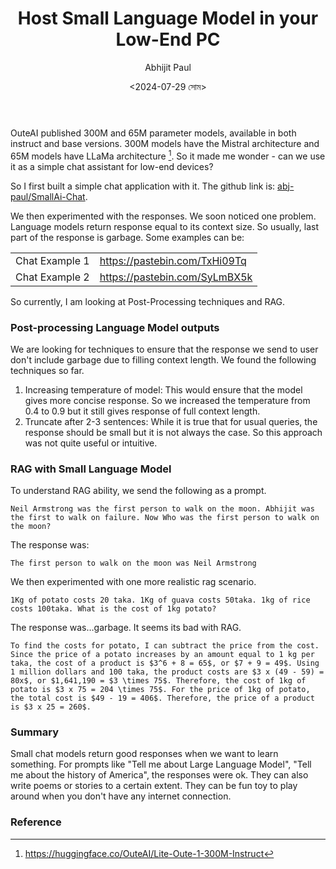 #+TITLE: Host Small Language Model in your Low-End PC
#+AUTHOR: Abhijit Paul
#+DATE: <2024-07-29 সোম>


OuteAI published 300M and 65M parameter models, available in both instruct and base versions. 300M models have the Mistral architecture and 65M models have LLaMa architecture [1]. So it made me wonder - can we use it as a simple chat assistant for low-end devices?

So I first built a simple chat application with it. The github link is: [[https://github.com/abj-paul/Small-AIChat][abj-paul/SmallAi-Chat]].


[[file:~/abj-paul.github.io/data/chat application.png]]

We then experimented with the responses. We soon noticed one problem. Language models return response equal to its context size. So usually, last part of the response is garbage. Some examples can be:

 | Chat Example 1 | https://pastebin.com/TxHi09Tq |
 | Chat Example 2 | https://pastebin.com/SyLmBX5k |

So currently, I am looking at Post-Processing techniques and RAG.
*** Post-processing Language Model outputs
We are looking for techniques to ensure that the response we send to user don't include garbage due to filling context length. We found the following techniques so far.
1. Increasing temperature of model: This would ensure that the model gives more concise response. So we increased the temperature from 0.4 to 0.9 but it still gives response of full context length.
2. Truncate after 2-3 sentences: While it is true that for usual queries, the response should be small but it is not always the case. So this approach was not quite useful or intuitive.

*** RAG with Small Language Model
To understand RAG ability, we send the following as a prompt.
#+begin_src text
Neil Armstrong was the first person to walk on the moon. Abhijit was the first to walk on failure. Now Who was the first person to walk on the moon?
#+end_src
The response was:
#+begin_src text
    The first person to walk on the moon was Neil Armstrong
#+end_src

We then experimented with one more realistic rag scenario.
#+begin_src text
    1Kg of potato costs 20 taka. 1Kg of guava costs 50taka. 1kg of rice costs 100taka. What is the cost of 1kg potato?
#+end_src
The response was...garbage. It seems its bad with RAG.
#+begin_src text
    To find the costs for potato, I can subtract the price from the cost. Since the price of a potato increases by an amount equal to 1 kg per taka, the cost of a product is $3^6 + 8 = 65$, or $7 + 9 = 49$. Using 1 million dollars and 100 taka, the product costs are $3 x (49 - 59) = 80x$, or $1,641,190 = $3 \times 75$. Therefore, the cost of 1kg of potato is $3 x 75 = 204 \times 75$. For the price of 1kg of potato, the total cost is $49 - 19 = 406$. Therefore, the price of a product is $3 x 25 = 260$.
#+end_src

*** Summary
Small chat models return good responses when we want to learn something. For prompts like "Tell me about Large Language Model", "Tell me about the history of America", the responses were ok. They can also write poems or stories to a certain extent. They can be fun toy to play around when you don't have any internet connection.
*** Reference
[1] https://huggingface.co/OuteAI/Lite-Oute-1-300M-Instruct
